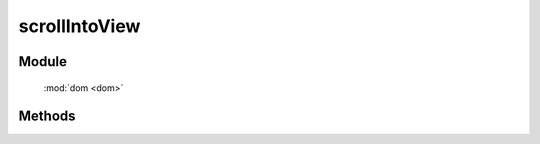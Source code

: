 ﻿.. currentmodule:: dom

scrollIntoView
=================================

Module
-----------------------------------------------

  :mod:`dom <dom>`

Methods
-----------------------------------------------

.. function:: scrollIntoView

    | void **scrollIntoView** ( selector , [ container = window , top = true , hscroll = true ] )
    | 使当前选择器匹配的第一个元素出现在指定容器可视区域内.
    
    :param string|HTMLCollection|Array<HTMLElement> selector: 字符串格式参见 :ref:`KISSY selector <dom-selector>`
    :param window|HTMLElement container: 指定容器
    :param boolean top: 是否强制元素的上边界与容器的上边界对齐, 左边界和左边界对齐
    :param boolean hscroll: 是否允许容器左右滚动以保证元素显示在其可视区域.
	
	.. code-block:: javascript
	

			var DOM = S.DOM,Event = S.Event;
			//将 id 为 J_t2 的元素显示在浏览器中
			DOM.scrollIntoView('#J_t2',window);
